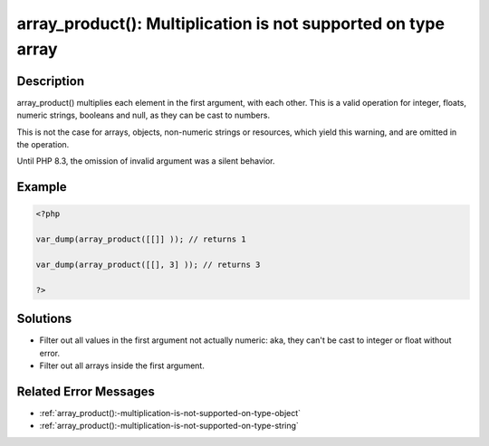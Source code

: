 .. _array_product():-multiplication-is-not-supported-on-type-array:

array_product(): Multiplication is not supported on type array
--------------------------------------------------------------
 
	.. meta::
		:description lang=en:
			array_product(): Multiplication is not supported on type array: array_product() multiplies each element in the first argument, with each other.

Description
___________
 
array_product() multiplies each element in the first argument, with each other. This is a valid operation for integer, floats, numeric strings, booleans and null, as they can be cast to numbers. 

This is not the case for arrays, objects, non-numeric strings or resources, which yield this warning, and are omitted in the operation.

Until PHP 8.3, the omission of invalid argument was a silent behavior.


Example
_______

.. code-block:: php

   <?php
   
   var_dump(array_product([[]] )); // returns 1
   
   var_dump(array_product([[], 3] )); // returns 3
   
   ?>

Solutions
_________

+ Filter out all values in the first argument not actually numeric: aka, they can't be cast to integer or float without error.
+ Filter out all arrays inside the first argument.

Related Error Messages
______________________

+ :ref:`array_product():-multiplication-is-not-supported-on-type-object`
+ :ref:`array_product():-multiplication-is-not-supported-on-type-string`
